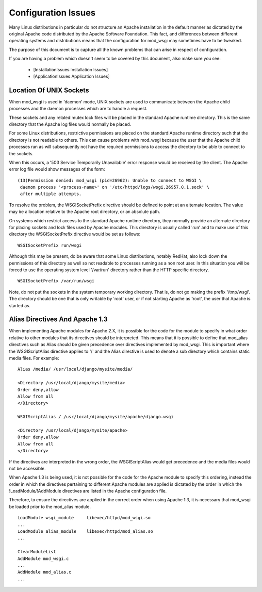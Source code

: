 

====================
Configuration Issues
====================

Many Linux distributions in particular do not structure an Apache
installation in the default manner as dictated by the original Apache code
distributed by the Apache Software Foundation. This fact, and differences
between different operating systems and distributions means that the
configuration for mod_wsgi may sometimes have to be tweaked.

The purpose of this document is to capture all the known problems that can
arise in respect of configuration.

If you are having a problem which doesn't seem to be covered by this
document, also make sure you see:

  * [InstallationIssues Installation Issues]
  * [ApplicationIssues Application Issues]

Location Of UNIX Sockets
------------------------

When mod_wsgi is used in 'daemon' mode, UNIX sockets are used to
communicate between the Apache child processes and the daemon processes
which are to handle a request.

These sockets and any related mutex lock files will be placed in the
standard Apache runtime directory. This is the same directory that the
Apache log files would normally be placed.

For some Linux distributions, restrictive permissions are placed on the
standard Apache runtime directory such that the directory is not readable
to others. This can cause problems with mod_wsgi because the user that the
Apache child processes run as will subsequently not have the required
permissions to access the directory to be able to connect to the sockets.

When this occurs, a '503 Service Temporarily Unavailable' error response
would be received by the client. The Apache error log file would show
messages of the form:

::

    (13)Permission denied: mod_wsgi (pid=26962): Unable to connect to WSGI \
     daemon process '<process-name>' on '/etc/httpd/logs/wsgi.26957.0.1.sock' \
     after multiple attempts. 


To resolve the problem, the WSGISocketPrefix directive should be defined to
point at an alternate location. The value may be a location relative to the
Apache root directory, or an absolute path.

On systems which restrict access to the standard Apache runtime directory,
they normally provide an alternate directory for placing sockets and lock
files used by Apache modules. This directory is usually called 'run' and
to make use of this directory the WSGISocketPrefix directive would be set
as follows:

::

    WSGISocketPrefix run/wsgi


Although this may be present, do be aware that some Linux distributions,
notably RedHat, also lock down the permissions of this directory as well so
not readable to processes running as a non root user. In this situation you
will be forced to use the operating system level '/var/run' directory
rather than the HTTP specific directory.

::

    WSGISocketPrefix /var/run/wsgi


Note, do not put the sockets in the system temporary working directory.
That is, do not go making the prefix '/tmp/wsgi'. The directory should be
one that is only writable by 'root' user, or if not starting Apache as
'root', the user that Apache is started as.

Alias Directives And Apache 1.3
-------------------------------

When implementing Apache modules for Apache 2.X, it is possible for the
code for the module to specify in what order relative to other modules that
its directives should be interpreted. This means that it is possible to
define that mod_alias directives such as Alias should be given precedence
over directives implemented by mod_wsgi. This is important where the
WSGIScriptAlias directive applies to  '/' and the Alias directive is used
to denote a sub directory which contains static media files. For example:

::

    Alias /media/ /usr/local/django/mysite/media/
    
    <Directory /usr/local/django/mysite/media>
    Order deny,allow
    Allow from all
    </Directory>
    
    WSGIScriptAlias / /usr/local/django/mysite/apache/django.wsgi
    
    <Directory /usr/local/django/mysite/apache>
    Order deny,allow
    Allow from all
    </Directory>


If the directives are interpreted in the wrong order, the WSGIScriptAlias
would get precedence and the media files would not be accessible.

When Apache 1.3 is being used, it is not possible for the code for the
Apache module to specify this ordering, instead the order in which the
directives pertaining to different Apache modules are applied is dictated
by the order in which the !LoadModule/!AddModule directives are listed
in the Apache configuration file.

Therefore, to ensure the directives are applied in the correct order when
using Apache 1.3, it is necessary that mod_wsgi be loaded prior to the
mod_alias module.

::

    LoadModule wsgi_module     libexec/httpd/mod_wsgi.so
    ...
    LoadModule alias_module    libexec/httpd/mod_alias.so
    ...
    
    ClearModuleList
    AddModule mod_wsgi.c
    ...
    AddModule mod_alias.c
    ...

